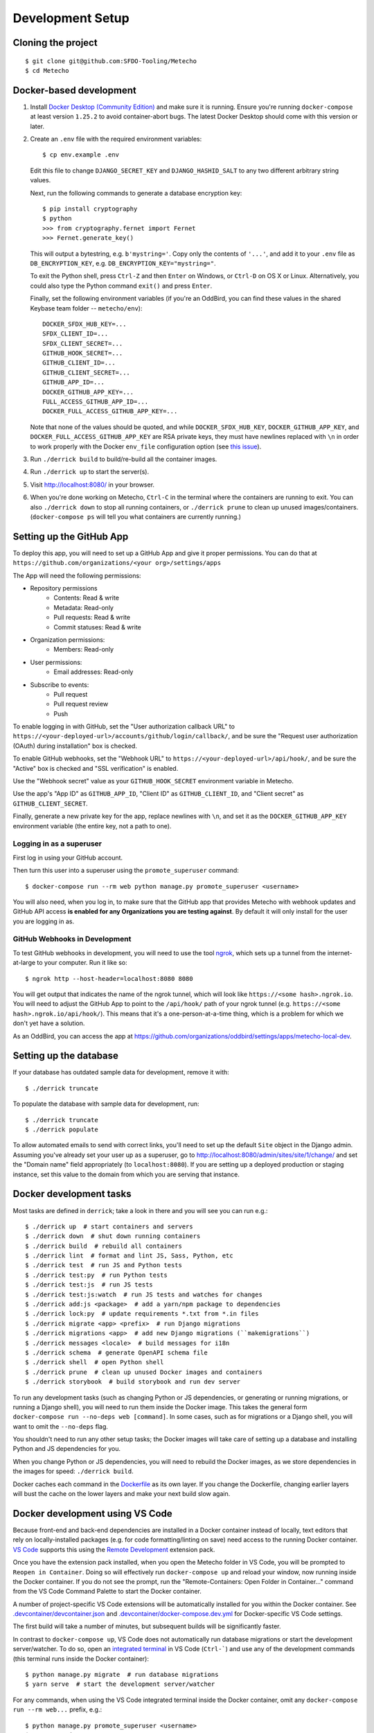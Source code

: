 Development Setup
=================

Cloning the project
-------------------

::

    $ git clone git@github.com:SFDO-Tooling/Metecho
    $ cd Metecho

Docker-based development
------------------------

1. Install `Docker Desktop (Community Edition)`_ and make sure it is
   running. Ensure you're running ``docker-compose`` at least version
   ``1.25.2`` to avoid container-abort bugs. The latest Docker Desktop
   should come with this version or later.

2. Create an ``.env`` file with the required environment variables::

    $ cp env.example .env

   Edit this file to change ``DJANGO_SECRET_KEY`` and ``DJANGO_HASHID_SALT`` to
   any two different arbitrary string values.

   Next, run the following commands to generate a database encryption key::

    $ pip install cryptography
    $ python
    >>> from cryptography.fernet import Fernet
    >>> Fernet.generate_key()

   This will output a bytestring, e.g. ``b'mystring='``. Copy only the contents
   of ``'...'``, and add it to your ``.env`` file as ``DB_ENCRYPTION_KEY``, e.g.
   ``DB_ENCRYPTION_KEY="mystring="``.

   To exit the Python shell, press ``Ctrl-Z`` and then ``Enter`` on Windows, or
   ``Ctrl-D`` on OS X or Linux. Alternatively, you could also type the Python
   command ``exit()`` and press ``Enter``.

   Finally, set the following environment variables (if you're an OddBird, you
   can find these values in the shared Keybase team folder --
   ``metecho/env``)::

    DOCKER_SFDX_HUB_KEY=...
    SFDX_CLIENT_ID=...
    SFDX_CLIENT_SECRET=...
    GITHUB_HOOK_SECRET=...
    GITHUB_CLIENT_ID=...
    GITHUB_CLIENT_SECRET=...
    GITHUB_APP_ID=...
    DOCKER_GITHUB_APP_KEY=...
    FULL_ACCESS_GITHUB_APP_ID=...
    DOCKER_FULL_ACCESS_GITHUB_APP_KEY=...

   Note that none of the values should be quoted, and while
   ``DOCKER_SFDX_HUB_KEY``, ``DOCKER_GITHUB_APP_KEY``, and
   ``DOCKER_FULL_ACCESS_GITHUB_APP_KEY`` are RSA private keys, they must have
   newlines replaced with ``\n`` in order to work properly with the Docker
   ``env_file`` configuration option (see `this issue`_).

3. Run ``./derrick build`` to build/re-build all the container images.

4. Run ``./derrick up`` to start the server(s).

5. Visit `<http://localhost:8080/>`_ in your browser.

6. When you're done working on Metecho, ``Ctrl-C`` in the terminal where the
   containers are running to exit. You can also ``./derrick down`` to stop
   all running containers, or ``./derrick prune`` to clean up unused
   images/containers. (``docker-compose ps`` will tell you what containers are
   currently running.)

.. _Docker Desktop (Community Edition): https://www.docker.com/products/docker-desktop
.. _this issue: https://github.com/moby/moby/issues/12997

Setting up the GitHub App
-------------------------

To deploy this app, you will need to set up a GitHub App and give it
proper permissions. You can do that at
``https://github.com/organizations/<your org>/settings/apps``

The App will need the following permissions:

- Repository permissions
    - Contents: Read & write
    - Metadata: Read-only
    - Pull requests: Read & write
    - Commit statuses: Read & write
- Organization permissions:
    - Members: Read-only
- User permissions:
    - Email addresses: Read-only
- Subscribe to events:
    - Pull request
    - Pull request review
    - Push

To enable logging in with GitHub, set the "User authorization callback URL" to
``https://<your-deployed-url>/accounts/github/login/callback/``, and be sure the
"Request user authorization (OAuth) during installation" box is checked.

To enable GitHub webhooks, set the "Webhook URL" to
``https://<your-deployed-url>/api/hook/``, and be sure the "Active" box is
checked and "SSL verification" is enabled.

Use the "Webhook secret" value as your ``GITHUB_HOOK_SECRET`` environment
variable in Metecho.

Use the app's "App ID" as ``GITHUB_APP_ID``, "Client ID" as
``GITHUB_CLIENT_ID``, and "Client secret" as ``GITHUB_CLIENT_SECRET``.

Finally, generate a new private key for the app, replace newlines with ``\n``,
and set it as the ``DOCKER_GITHUB_APP_KEY`` environment variable (the entire
key, not a path to one).

Logging in as a superuser
~~~~~~~~~~~~~~~~~~~~~~~~~

First log in using your GitHub account.

Then turn this user into a superuser using the ``promote_superuser`` command::

    $ docker-compose run --rm web python manage.py promote_superuser <username>

You will also need, when you log in, to make sure that the GitHub app
that provides Metecho with webhook updates and GitHub API access **is
enabled for any Organizations you are testing against**. By default it
will only install for the user you are logging in as.

GitHub Webhooks in Development
~~~~~~~~~~~~~~~~~~~~~~~~~~~~~~

To test GitHub webhooks in development, you will need to use the tool
`ngrok`_, which sets up a tunnel from the internet-at-large to your
computer. Run it like so::

   $ ngrok http --host-header=localhost:8080 8080

You will get output that indicates the name of the ngrok tunnel, which will look
like ``https://<some hash>.ngrok.io``. You will need to adjust the GitHub App to
point to the ``/api/hook/`` path of your ngrok tunnel (e.g.
``https://<some hash>.ngrok.io/api/hook/``). This means that it's a
one-person-at-a-time thing, which is a problem for which we don't yet have
a solution.

As an OddBird, you can access the app at
`<https://github.com/organizations/oddbird/settings/apps/metecho-local-dev>`_.

.. _ngrok: https://ngrok.com/

Setting up the database
-----------------------

If your database has outdated sample data for development, remove it with::

    $ ./derrick truncate

To populate the database with sample data for development, run::

    $ ./derrick truncate
    $ ./derrick populate

To allow automated emails to send with correct links, you'll need to set up the
default ``Site`` object in the Django admin. Assuming you've already set your
user up as a superuser, go to
`<http://localhost:8080/admin/sites/site/1/change/>`_ and set the "Domain name"
field appropriately (to ``localhost:8080``). If you are setting up a deployed
production or staging instance, set this value to the domain from which you are
serving that instance.

Docker development tasks
------------------------

Most tasks are defined in ``derrick``; take a look in there and you
will see you can run e.g.::

    $ ./derrick up  # start containers and servers
    $ ./derrick down  # shut down running containers
    $ ./derrick build  # rebuild all containers
    $ ./derrick lint  # format and lint JS, Sass, Python, etc
    $ ./derrick test  # run JS and Python tests
    $ ./derrick test:py  # run Python tests
    $ ./derrick test:js  # run JS tests
    $ ./derrick test:js:watch  # run JS tests and watches for changes
    $ ./derrick add:js <package>  # add a yarn/npm package to dependencies
    $ ./derrick lock:py  # update requirements *.txt from *.in files
    $ ./derrick migrate <app> <prefix>  # run Django migrations
    $ ./derrick migrations <app>  # add new Django migrations (``makemigrations``)
    $ ./derrick messages <locale>  # build messages for i18n
    $ ./derrick schema  # generate OpenAPI schema file
    $ ./derrick shell  # open Python shell
    $ ./derrick prune  # clean up unused Docker images and containers
    $ ./derrick storybook  # build storybook and run dev server

To run any development tasks (such as changing Python or JS dependencies, or
generating or running migrations, or running a Django shell), you will need to
run them inside the Docker image. This takes the general form ``docker-compose
run --no-deps web [command]``. In some cases, such as for migrations or a Django
shell, you will want to omit the ``--no-deps`` flag.

You shouldn't need to run any other setup tasks; the Docker images will take
care of setting up a database and installing Python and JS dependencies for you.

When you change Python or JS dependencies, you will need to rebuild the Docker
images, as we store dependencies in the images for speed: ``./derrick
build``.

Docker caches each command in the `Dockerfile <Dockerfile>`_ as its own layer.
If you change the Dockerfile, changing earlier layers will bust the cache on the
lower layers and make your next build slow again.

Docker development using VS Code
--------------------------------

Because front-end and back-end dependencies are installed in a Docker container
instead of locally, text editors that rely on locally-installed packages (e.g.
for code formatting/linting on save) need access to the running Docker
container. `VS Code`_ supports this using the `Remote Development`_ extension
pack.

Once you have the extension pack installed, when you open the Metecho folder
in VS Code, you will be prompted to ``Reopen in Container``. Doing so will
effectively run ``docker-compose up`` and reload your window, now running inside
the Docker container. If you do not see the prompt, run the "Remote-Containers:
Open Folder in Container..." command from the VS Code Command Palette to start
the Docker container.

A number of project-specific VS Code extensions will be automatically installed
for you within the Docker container. See `.devcontainer/devcontainer.json
<.devcontainer/devcontainer.json>`_ and `.devcontainer/docker-compose.dev.yml
<.devcontainer/docker-compose.dev.yml>`_ for Docker-specific VS Code settings.

The first build will take a number of minutes, but subsequent builds will be
significantly faster.

In contrast to ``docker-compose up``, VS Code does not automatically run
database migrations or start the development server/watcher. To do so, open an
`integrated terminal`_ in VS Code (``Ctrl-```) and use any of the development
commands (this terminal runs inside the Docker container)::

    $ python manage.py migrate  # run database migrations
    $ yarn serve  # start the development server/watcher

For any commands, when using the VS Code integrated terminal inside the
Docker container, omit any ``docker-compose run --rm web...`` prefix, e.g.::

    $ python manage.py promote_superuser <username>
    $ yarn test:js
    $ python manage.py truncate_data
    $ python manage.py populate_data

After running ``yarn serve``, view the running app at
`<http://localhost:8080/>`_ in your browser.

For more detailed instructions and options, see the `VS Code documentation`_.

.. _VS Code: https://code.visualstudio.com/
.. _Remote Development: https://marketplace.visualstudio.com/items?itemName=ms-vscode-remote.vscode-remote-extensionpack
.. _integrated terminal: https://code.visualstudio.com/docs/editor/integrated-terminal
.. _VS Code documentation: https://code.visualstudio.com/docs/remote/containers

Internationalization
--------------------

To build and compile ``.mo`` and ``.po`` files for the back end, run::

   $ ./derrick messages <locale>

For the front end, translation JSON files are served from
``locales/<language>/`` directories, and the `user language is auto-detected at
runtime`_.

During development, strings are parsed automatically from the JS, and an English
translation file is auto-generated to ``locales_dev/en/translation.json`` on
every build. When this file changes, translations must be copied over to the
``locales/en/translation.json`` file in order to have any effect.

Strings with dynamic content (i.e. known only at runtime) cannot be
automatically parsed, but will log errors while the app is running if they're
missing from the served translation files. To resolve, add the missing key:value
translations to ``locales/<language>/translation.json``.

This applies to the server code too, except no error will be raised. Therefore,
you should use string literals everywhere in server-side code that might be
exposed to the front end, to properly generate translation files. See error
message handling in ``metecho/api/sf_run_flow.py`` for an example.

.. _user language is auto-detected at runtime: https://github.com/i18next/i18next-browser-languageDetector

Storybook Development Workflow
------------------------------

When doing development for the component library in Storybook,
use one of these two commands::

    $ ./derrick storybook  # if running outside of container
    $ yarn storybook  # if working in a remote container in VS Code

After running one of these commands, you can view the Storybook at
`<http://localhost:6006/>`_ in your browser.
